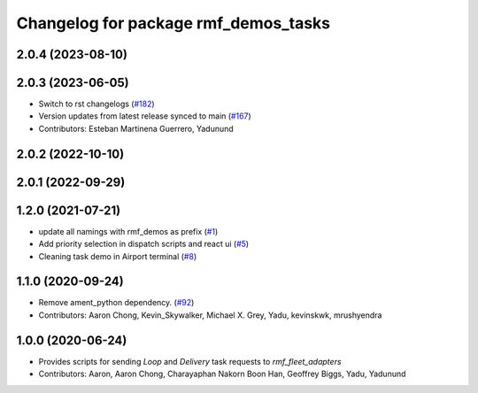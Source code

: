 ^^^^^^^^^^^^^^^^^^^^^^^^^^^^^^^^^^^^^
Changelog for package rmf_demos_tasks
^^^^^^^^^^^^^^^^^^^^^^^^^^^^^^^^^^^^^

2.0.4 (2023-08-10)
------------------

2.0.3 (2023-06-05)
------------------
* Switch to rst changelogs (`#182 <https://github.com/open-rmf/rmf_demos/pull/182>`_)
* Version updates from latest release synced to main (`#167 <https://github.com/open-rmf/rmf_demos/pull/167>`_)
* Contributors: Esteban Martinena Guerrero, Yadunund

2.0.2 (2022-10-10)
------------------

2.0.1 (2022-09-29)
------------------

1.2.0 (2021-07-21)
------------------
* update all namings with rmf_demos as prefix (`#1 <https://github.com/open-rmf/rmf_demos/pull/1>`_)
* Add priority selection in dispatch scripts and react ui (`#5 <https://github.com/open-rmf/rmf_demos/pull/5>`_)
* Cleaning task demo in Airport terminal (`#8 <https://github.com/open-rmf/rmf_demos/pull/8>`_)

1.1.0 (2020-09-24)
------------------
* Remove ament_python dependency. (`#92 <https://github.com/osrf/rmf_demos/pull/92>`_)
* Contributors: Aaron Chong, Kevin_Skywalker, Michael X. Grey, Yadu, kevinskwk, mrushyendra

1.0.0 (2020-06-24)
------------------
* Provides scripts for sending `Loop` and `Delivery` task requests to `rmf_fleet_adapters`
* Contributors: Aaron, Aaron Chong, Charayaphan Nakorn Boon Han, Geoffrey Biggs, Yadu, Yadunund
